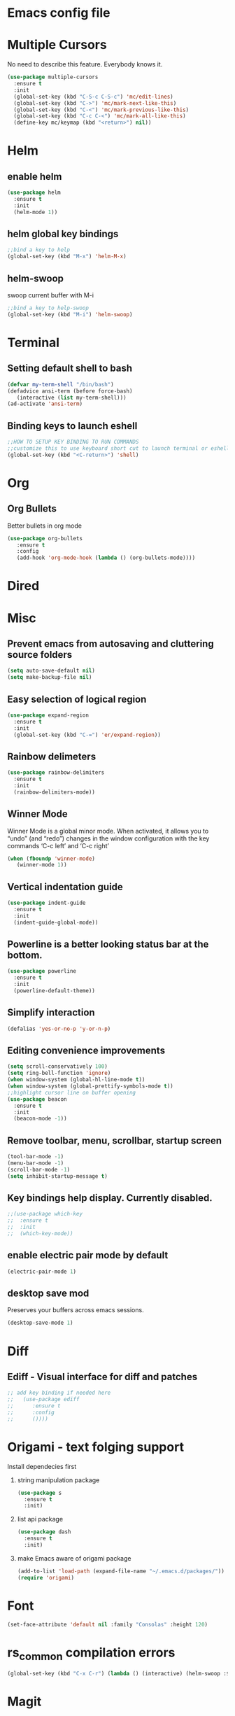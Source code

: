 * Emacs config file
* Multiple Cursors
  No need to describe this feature. Everybody knows it.
#+BEGIN_SRC emacs-lisp
(use-package multiple-cursors
  :ensure t
  :init
  (global-set-key (kbd "C-S-c C-S-c") 'mc/edit-lines)
  (global-set-key (kbd "C->") 'mc/mark-next-like-this)
  (global-set-key (kbd "C-<") 'mc/mark-previous-like-this)
  (global-set-key (kbd "C-c C-<") 'mc/mark-all-like-this)
  (define-key mc/keymap (kbd "<return>") nil))
#+END_SRC
  
* Helm
** enable helm
#+BEGIN_SRC emacs-lisp
(use-package helm
  :ensure t
  :init
  (helm-mode 1))
#+END_SRC
** helm global key bindings
#+BEGIN_SRC emacs-lisp
;;bind a key to help
(global-set-key (kbd "M-x") 'helm-M-x)
#+END_SRC

** helm-swoop
   swoop current buffer with M-i
#+BEGIN_SRC emacs-lisp
;;bind a key to help-swoop
(global-set-key (kbd "M-i") 'helm-swoop)
#+END_SRC
   
* Terminal
** Setting default shell to bash
#+BEGIN_SRC emacs-lisp
   (defvar my-term-shell "/bin/bash")
   (defadvice ansi-term (before force-bash)
      (interactive (list my-term-shell)))
   (ad-activate 'ansi-term)
#+END_SRC
** Binding keys to launch eshell
#+BEGIN_SRC emacs-lisp
;;HOW TO SETUP KEY BINDING TO RUN COMMANDS
;;customize this to use keyboard short cut to launch terminal or eshell
(global-set-key (kbd "<C-return>") 'shell)
#+END_SRC

* Org
** Org Bullets
   Better bullets in org mode
#+BEGIN_SRC emacs-lisp
   (use-package org-bullets
      :ensure t
      :config
      (add-hook 'org-mode-hook (lambda () (org-bullets-mode))))
#+END_SRC
* Dired
* Misc
** Prevent emacs from autosaving and cluttering source folders
#+BEGIN_SRC emacs-lisp
(setq auto-save-default nil)
(setq make-backup-file nil)
#+END_SRC
** Easy selection of logical region
#+BEGIN_SRC emacs-lisp
(use-package expand-region
  :ensure t
  :init
  (global-set-key (kbd "C-=") 'er/expand-region))
#+END_SRC
** Rainbow delimeters
#+BEGIN_SRC emacs-lisp
(use-package rainbow-delimiters
  :ensure t
  :init
  (rainbow-delimiters-mode))
#+END_SRC
** Winner Mode
   Winner Mode is a global minor mode. When activated, it allows you
   to “undo” (and “redo”) changes in the window configuration with
   the key commands ‘C-c left’ and ‘C-c right’
#+BEGIN_SRC emacs-lisp
(when (fboundp 'winner-mode)
   (winner-mode 1))
#+END_SRC
   
** Vertical indentation guide 
#+BEGIN_SRC emacs-lisp
(use-package indent-guide
  :ensure t
  :init
  (indent-guide-global-mode))
#+END_SRC
   
** Powerline is a better looking status bar at the bottom.
#+BEGIN_SRC emacs-lisp
(use-package powerline
  :ensure t
  :init
  (powerline-default-theme))
#+END_SRC
   
** Simplify interaction 
#+BEGIN_SRC emacs-lisp
(defalias 'yes-or-no-p 'y-or-n-p)
#+END_SRC
** Editing convenience improvements
#+BEGIN_SRC emacs-lisp
(setq scroll-conservatively 100)
(setq ring-bell-function 'ignore)
(when window-system (global-hl-line-mode t))
(when window-system (global-prettify-symbols-mode t))
;;highlight cursor line on buffer opening
(use-package beacon
  :ensure t
  :init
  (beacon-mode -1))
#+END_SRC
** Remove toolbar, menu, scrollbar, startup screen
#+BEGIN_SRC emacs-lisp
(tool-bar-mode -1)
(menu-bar-mode -1)
(scroll-bar-mode -1)
(setq inhibit-startup-message t)
#+END_SRC
** Key bindings help display. Currently disabled.
#+BEGIN_SRC emacs-lisp
;;(use-package which-key
;;  :ensure t
;;  :init
;;  (which-key-mode))
#+END_SRC
** enable electric pair mode by default
#+BEGIN_SRC emacs-lisp
(electric-pair-mode 1)
#+END_SRC   
** desktop save mod
   Preserves your buffers across emacs sessions.
#+BEGIN_SRC emacs-lisp
(desktop-save-mode 1)
#+END_SRC      
* Diff
** Ediff -  Visual interface for diff and patches
#+BEGIN_SRC emacs-lisp
;; add key binding if needed here
;;   (use-package ediff
;;      :ensure t
;;      :config
;;      ())))
#+END_SRC
* Origami - text folging support
****  Install dependecies first
***** string manipulation package
#+BEGIN_SRC emacs-lisp
(use-package s
  :ensure t
  :init)
#+END_SRC
***** list api package
#+BEGIN_SRC emacs-lisp
(use-package dash
  :ensure t
  :init)
#+END_SRC
***** make Emacs aware of origami package
#+BEGIN_SRC emacs-lisp
(add-to-list 'load-path (expand-file-name "~/.emacs.d/packages/"))
(require 'origami)
#+END_SRC
      
* Font
#+BEGIN_SRC emacs-lisp
(set-face-attribute 'default nil :family "Consolas" :height 120)
#+END_SRC

* rs_common compilation errors
#+BEGIN_SRC emacs-lisp
(global-set-key (kbd "C-x C-r") (lambda () (interactive) (helm-swoop :$query "error:")))
#+END_SRC

* Magit
#+BEGIN_SRC emacs-lisp
(global-set-key (kbd "C-x g") 'magit-status)
#+END_SRC





